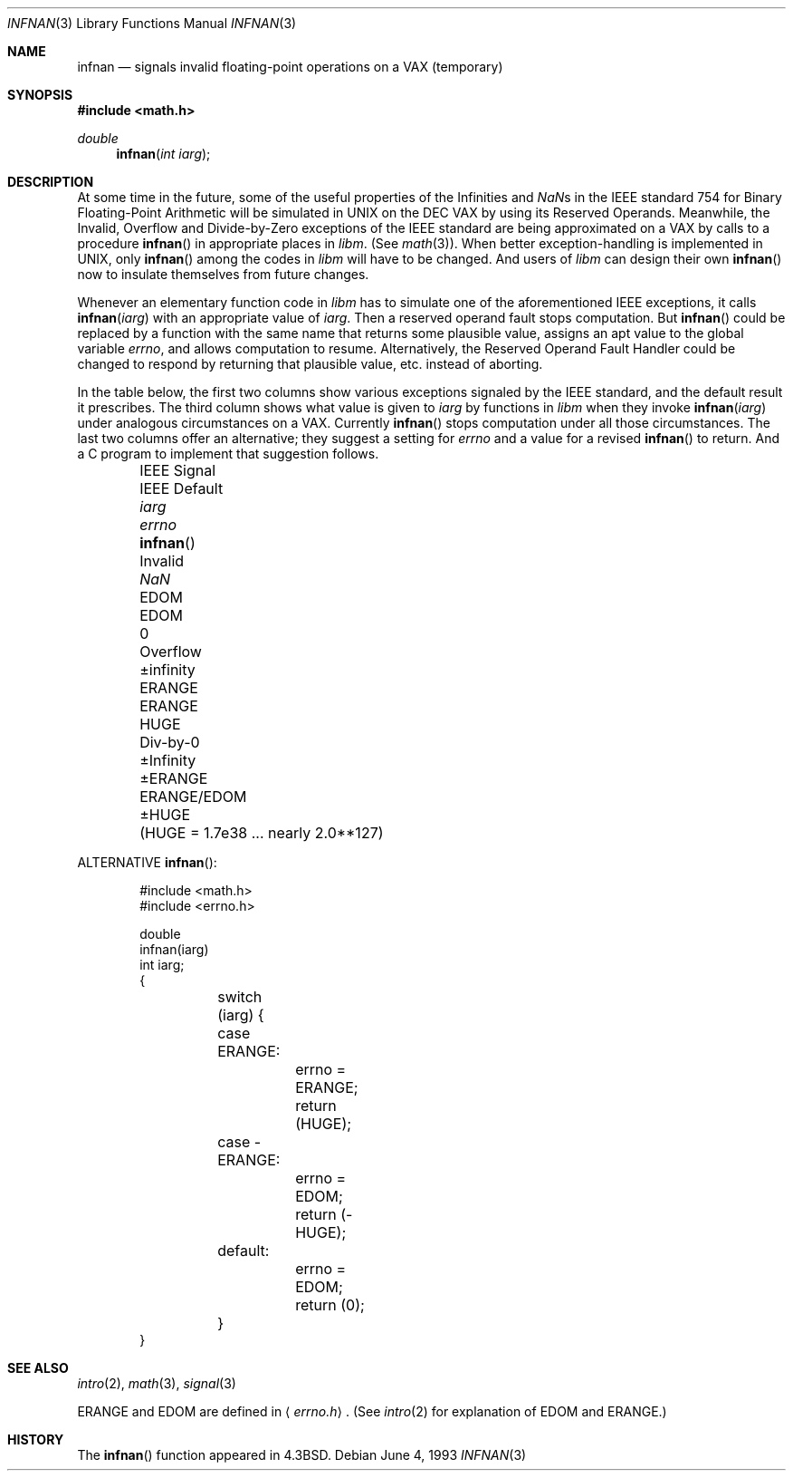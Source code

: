 .\"	$OpenBSD: src/lib/libm/man/infnan.3,v 1.6 2003/03/06 20:13:15 jmc Exp $
.\"
.\" Copyright (c) 1985, 1991, 1993
.\"	The Regents of the University of California.  All rights reserved.
.\"
.\" Redistribution and use in source and binary forms, with or without
.\" modification, are permitted provided that the following conditions
.\" are met:
.\" 1. Redistributions of source code must retain the above copyright
.\"    notice, this list of conditions and the following disclaimer.
.\" 2. Redistributions in binary form must reproduce the above copyright
.\"    notice, this list of conditions and the following disclaimer in the
.\"    documentation and/or other materials provided with the distribution.
.\" 3. All advertising materials mentioning features or use of this software
.\"    must display the following acknowledgement:
.\"	This product includes software developed by the University of
.\"	California, Berkeley and its contributors.
.\" 4. Neither the name of the University nor the names of its contributors
.\"    may be used to endorse or promote products derived from this software
.\"    without specific prior written permission.
.\"
.\" THIS SOFTWARE IS PROVIDED BY THE REGENTS AND CONTRIBUTORS ``AS IS'' AND
.\" ANY EXPRESS OR IMPLIED WARRANTIES, INCLUDING, BUT NOT LIMITED TO, THE
.\" IMPLIED WARRANTIES OF MERCHANTABILITY AND FITNESS FOR A PARTICULAR PURPOSE
.\" ARE DISCLAIMED.  IN NO EVENT SHALL THE REGENTS OR CONTRIBUTORS BE LIABLE
.\" FOR ANY DIRECT, INDIRECT, INCIDENTAL, SPECIAL, EXEMPLARY, OR CONSEQUENTIAL
.\" DAMAGES (INCLUDING, BUT NOT LIMITED TO, PROCUREMENT OF SUBSTITUTE GOODS
.\" OR SERVICES; LOSS OF USE, DATA, OR PROFITS; OR BUSINESS INTERRUPTION)
.\" HOWEVER CAUSED AND ON ANY THEORY OF LIABILITY, WHETHER IN CONTRACT, STRICT
.\" LIABILITY, OR TORT (INCLUDING NEGLIGENCE OR OTHERWISE) ARISING IN ANY WAY
.\" OUT OF THE USE OF THIS SOFTWARE, EVEN IF ADVISED OF THE POSSIBILITY OF
.\" SUCH DAMAGE.
.\"
.\"     @(#)infnan.3	8.1 (Berkeley) 6/4/93
.\"
.Dd June 4, 1993
.Dt INFNAN 3
.Os
.Sh NAME
.Nm infnan
.Nd signals invalid floating\-point operations on a
.Tn VAX
(temporary)
.Sh SYNOPSIS
.Fd #include <math.h>
.Ft double
.Fn infnan "int iarg"
.Sh DESCRIPTION
At some time in the future, some of the useful properties of
the Infinities and \*(Nas in the
.Tn IEEE
standard 754 for Binary
Floating\-Point Arithmetic will be simulated in
.Tn UNIX
on the
.Tn DEC VAX
by using its Reserved Operands.  Meanwhile, the
Invalid, Overflow and Divide\-by\-Zero exceptions of the
.Tn IEEE
standard are being approximated on a
.Tn VAX
by calls to a
procedure
.Fn infnan
in appropriate places in
.Em libm .
(See
.Xr math 3 ) .
When
better exception\-handling is implemented in
.Tn UNIX ,
only
.Fn infnan
among the codes in
.Em libm
will have to be changed.
And users of
.Em libm
can design their own
.Fn infnan
now to
insulate themselves from future changes.
.Pp
Whenever an elementary function code in
.Em libm
has to
simulate one of the aforementioned
.Tn IEEE
exceptions, it calls
.Fn infnan iarg
with an appropriate value of
.Fa iarg .
Then a
reserved operand fault stops computation.  But
.Fn infnan
could
be replaced by a function with the same name that returns
some plausible value, assigns an apt value to the global
variable
.Va errno ,
and allows computation to resume.
Alternatively, the Reserved Operand Fault Handler could be
changed to respond by returning that plausible value, etc.
instead of aborting.
.Pp
In the table below, the first two columns show various
exceptions signaled by the
.Tn IEEE
standard, and the default
result it prescribes.  The third column shows what value is
given to
.Fa iarg
by functions in
.Em libm
when they
invoke
.Fn infnan iarg
under analogous circumstances on a
.Tn VAX .
Currently
.Fn infnan
stops computation under all those
circumstances.  The last two columns offer an alternative;
they suggest a setting for
.Va errno
and a value for a
revised
.Fn infnan
to return.  And a C program to
implement that suggestion follows.
.sp 0.5
.Bd -filled -offset indent
.Bl -column "IEEE Sig" "IEEE Default" XXERANGE ERANGExEDOM
.It IEEE Signal	IEEE Default Ta
.Fa iarg Ta
.Va errno Ta
.Fn infnan
.It Invalid	\*(Na Ta
.Dv EDOM	EDOM	0
.It Overflow	\(+-\*(If Ta
.Dv ERANGE	ERANGE	HUGE
.It Div\-by\-0	\(+-Infinity Ta
.Dv \(+-ERANGE	ERANGE/EDOM	\(+-HUGE
.It 	( Ns Dv HUGE No "= 1.7e38 ... nearly  2.0**127)"
.El
.Ed
.Pp
ALTERNATIVE
.Fn infnan :
.Bd -literal -offset indent
#include <math.h>
#include <errno.h>

double
infnan(iarg)
int iarg;
{
	switch (iarg) {
	case \0ERANGE:
		errno = ERANGE;
		return (HUGE);
	case \-ERANGE:
		errno = EDOM;
		return (\-HUGE);
	default:
		errno = EDOM;
		return (0);
	}
}
.Ed
.Sh SEE ALSO
.Xr intro 2 ,
.Xr math 3 ,
.Xr signal 3
.Pp
.Dv ERANGE
and
.Dv EDOM
are defined in
.Aq Pa errno.h .
(See
.Xr intro 2
for explanation of
.Dv EDOM
and
.Dv ERANGE . )
.Sh HISTORY
The
.Fn infnan
function appeared in
.Bx 4.3 .
